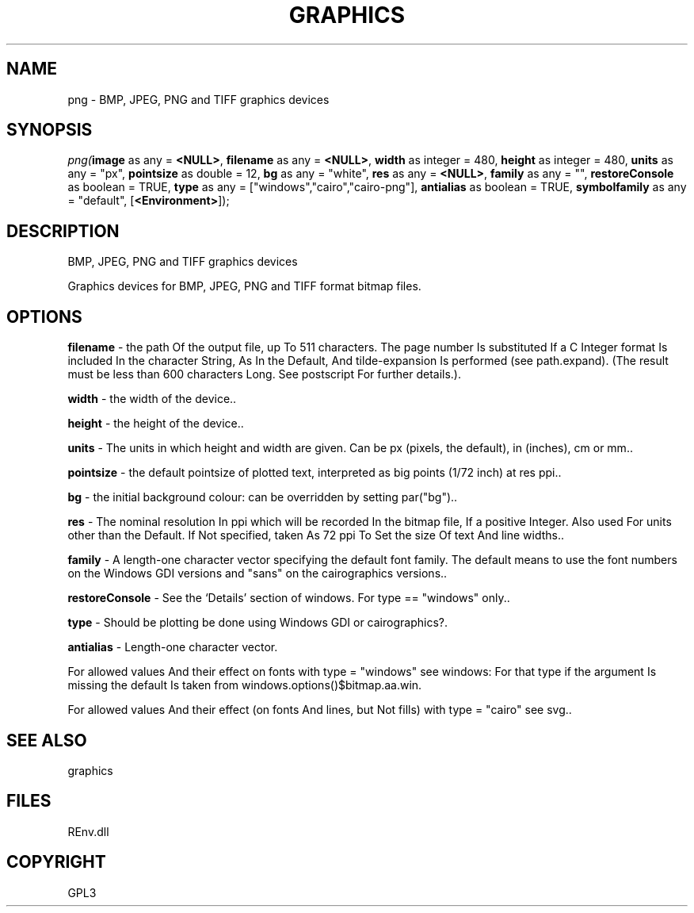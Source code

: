 .\" man page create by R# package system.
.TH GRAPHICS 1 2002-May "png" "png"
.SH NAME
png \- BMP, JPEG, PNG and TIFF graphics devices
.SH SYNOPSIS
\fIpng(\fBimage\fR as any = \fB<NULL>\fR, 
\fBfilename\fR as any = \fB<NULL>\fR, 
\fBwidth\fR as integer = 480, 
\fBheight\fR as integer = 480, 
\fBunits\fR as any = "px", 
\fBpointsize\fR as double = 12, 
\fBbg\fR as any = "white", 
\fBres\fR as any = \fB<NULL>\fR, 
\fBfamily\fR as any = "", 
\fBrestoreConsole\fR as boolean = TRUE, 
\fBtype\fR as any = ["windows","cairo","cairo-png"], 
\fBantialias\fR as boolean = TRUE, 
\fBsymbolfamily\fR as any = "default", 
[\fB<Environment>\fR]);\fR
.SH DESCRIPTION
.PP
BMP, JPEG, PNG and TIFF graphics devices
 
 Graphics devices for BMP, JPEG, PNG and TIFF format bitmap files.
.PP
.SH OPTIONS
.PP
\fBfilename\fB \fR\- the path Of the output file, up To 511 characters. The page number Is substituted If a C Integer format Is included In the character String, As In the Default, And tilde-expansion Is performed (see path.expand). (The result must be less than 600 characters Long. See postscript For further details.). 
.PP
.PP
\fBwidth\fB \fR\- the width of the device.. 
.PP
.PP
\fBheight\fB \fR\- the height of the device.. 
.PP
.PP
\fBunits\fB \fR\- The units in which height and width are given. Can be px (pixels, the default), in (inches), cm or mm.. 
.PP
.PP
\fBpointsize\fB \fR\- the default pointsize of plotted text, interpreted as big points (1/72 inch) at res ppi.. 
.PP
.PP
\fBbg\fB \fR\- the initial background colour: can be overridden by setting par("bg").. 
.PP
.PP
\fBres\fB \fR\- The nominal resolution In ppi which will be recorded In the bitmap file, If a positive Integer. Also used For units other than the Default. If Not specified, taken As 72 ppi To Set the size Of text And line widths.. 
.PP
.PP
\fBfamily\fB \fR\- A length-one character vector specifying the default font family. The default means to use the font numbers on the Windows GDI versions and "sans" on the cairographics versions.. 
.PP
.PP
\fBrestoreConsole\fB \fR\- See the ‘Details’ section of windows. For type == "windows" only.. 
.PP
.PP
\fBtype\fB \fR\- Should be plotting be done using Windows GDI or cairographics?. 
.PP
.PP
\fBantialias\fB \fR\- Length-one character vector.

 For allowed values And their effect on fonts with type = "windows" see windows: For that type if the argument Is missing the default Is taken from windows.options()$bitmap.aa.win.

 For allowed values And their effect (on fonts And lines, but Not fills) with type = "cairo" see svg.. 
.PP
.SH SEE ALSO
graphics
.SH FILES
.PP
REnv.dll
.PP
.SH COPYRIGHT
GPL3
